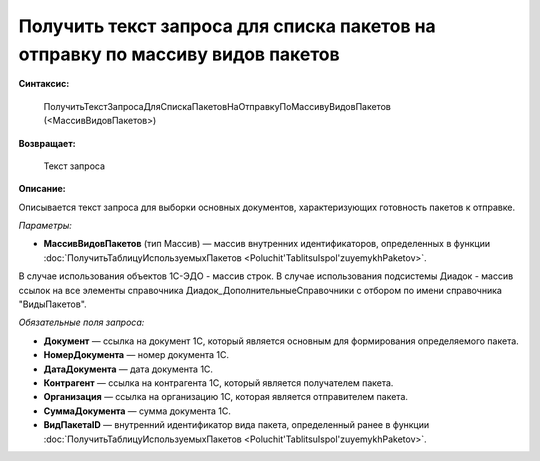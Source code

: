 
Получить текст запроса для списка пакетов на отправку по массиву видов пакетов
==============================================================================

**Синтаксис:**

      ПолучитьТекстЗапросаДляСпискаПакетовНаОтправкуПоМассивуВидовПакетов (<МассивВидовПакетов>)

**Возвращает:**

      Текст запроса

**Описание:**

Описывается текст запроса для выборки основных документов, характеризующих готовность пакетов к отправке.

*Параметры:*

* **МассивВидовПакетов** (тип Массив) — массив внутренних идентификаторов, определенных в функции :doc:`ПолучитьТаблицуИспользуемыхПакетов <Poluchit'TablitsuIspol'zuyemykhPaketov>`.

В случае использования объектов 1С-ЭДО - массив строк.
В случае использования подсистемы Диадок - массив ссылок на все элементы справочника Диадок_ДополнительныеСправочники с отбором по имени справочника "ВидыПакетов".

*Обязательные поля запроса:*

* **Документ** — ссылка на документ 1С, который является основным для формирования определяемого пакета.
* **НомерДокумента** — номер документа 1С.
* **ДатаДокумента** — дата документа 1С.
* **Контрагент** — ссылка на контрагента 1С, который является получателем пакета.
* **Организация** — ссылка на организацию 1С, которая является отправителем пакета.
* **СуммаДокумента** — сумма документа 1С.
* **ВидПакетаID** — внутренний идентификатор вида пакета, определенный ранее в функции :doc:`ПолучитьТаблицуИспользуемыхПакетов <Poluchit'TablitsuIspol'zuyemykhPaketov>`.
